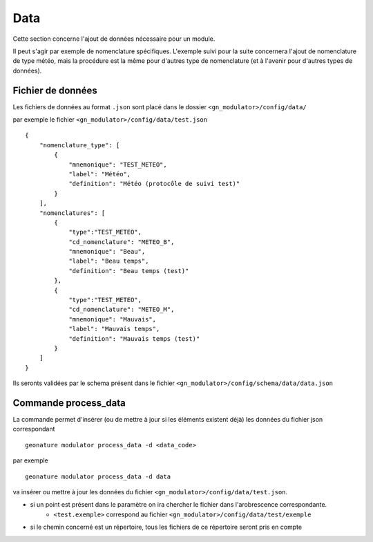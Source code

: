 ============
Data
============

Cette section concerne l'ajout de données nécessaire pour un module.

Il peut s'agir par exemple de nomenclature spécifiques.
L'exemple suivi pour la suite concernera l'ajout de nomenclature de type météo, mais la procédure est la même
pour d'autres type de nomenclature (et à l'avenir pour d'autres types de données).

Fichier de données
------------------

Les fichiers de données au format ``.json`` sont placé dans le dossier ``<gn_modulator>/config/data/``

par exemple le fichier ``<gn_modulator>/config/data/test.json``

::

    {
        "nomenclature_type": [
            {
                "mnemonique": "TEST_METEO",
                "label": "Météo",
                "definition": "Météo (protocôle de suivi test)"
            }
        ],
        "nomenclatures": [
            {
                "type":"TEST_METEO",
                "cd_nomenclature": "METEO_B",
                "mnemonique": "Beau",
                "label": "Beau temps",
                "definition": "Beau temps (test)"
            },
            {
                "type":"TEST_METEO",
                "cd_nomenclature": "METEO_M",
                "mnemonique": "Mauvais",
                "label": "Mauvais temps",
                "definition": "Mauvais temps (test)"
            }
        ]
    }

Ils seronts validées par le schema présent dans le fichier ``<gn_modulator>/config/schema/data/data.json``


Commande process_data
-----------------------------

La commande permet d'insérer (ou de mettre à jour si les éléments existent déjà) les données du fichier json correspondant

::

    geonature modulator process_data -d <data_code>

par exemple

::

    geonature modulator process_data -d data


va insérer ou mettre à jour les données du fichier ``<gn_modulator>/config/data/test.json``.

* si un point est présent dans le paramètre on ira chercher le fichier dans l'arobrescence correspondante.
    * ``<test.exemple>`` correspond au fichier ``<gn_modulator>/config/data/test/exemple``

* si le chemin concerné est un répertoire, tous les fichiers de ce répertoire seront pris en compte

